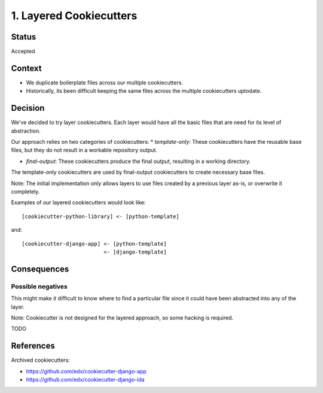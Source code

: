 1. Layered Cookiecutters
========================

Status
------

Accepted

Context
-------

* We duplicate boilerplate files across our multiple cookiecutters.
* Historically, its been difficult keeping the same files across the multiple cookiecutters uptodate. 

Decision
--------

We've decided to try layer cookiecutters. Each layer would have all the basic files that are need for its level of abstraction.

Our approach relies on two categories of cookiecutters:
* *template-only*: These cookiecutters have the reusable base files, but they do not result in a workable repository output.

* *final-output*: These cookiecutters produce the final output, resulting in a working directory.


The template-only cookiecutters are used by final-output cookiecutters to create necessary base files. 

Note: The initial implementation only allows layers to use files created by a previous layer as-is, or overwrite it completely.

Examples of our layered cookiecutters would look like::

    [cookiecutter-python-library] <- [python-template]

and::

    [cookiecutter-django-app] <- [python-template]
                              <- [django-template]

Consequences
------------

Possible negatives
~~~~~~~~~~~~~~~~~~

This might make it difficult to know where to find a particular file since it could have been abstracted into any of the layer.

Note: Cookiecutter is not designed for the layered approach, so some hacking is required.



TODO

References
----------

Archived cookiecutters:

* https://github.com/edx/cookiecutter-django-app
* https://github.com/edx/cookiecutter-django-ida
